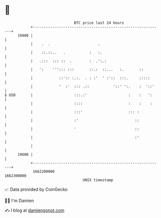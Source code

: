* 👋

#+begin_example
                                   BTC price last 24 hours                    
               +------------------------------------------------------------+ 
         19900 |                                                            | 
               |    .  .                      .                             | 
               |    ::.::..   .           :   :.                            | 
               |   .:::  ::: ::  .        :  .':.:                          | 
               |   ':    '''::: :::       ::.:  ::...   :.       ::         | 
               |            ::':: :.:.  . : :'  ' :'::  :::.     :::::      | 
               |            '  :'  ::: .::           '::' ':.    :  '::'    | 
   $ USD       |                   :::.:'                   :    :   ':     | 
               |                   ::::                     :    :    :     | 
               |                   :::'                     ::: :           | 
               |                   :'                          ::           | 
               |                   '                           ::           | 
               |                                               :'           | 
               |                                                            | 
         19600 |                                                            | 
               +------------------------------------------------------------+ 
                1662200000                                        1662300000  
                                       UNIX timestamp                         
#+end_example
📈 Data provided by CoinGecko

🧑‍💻 I'm Damien

✍️ I blog at [[https://www.damiengonot.com][damiengonot.com]]
